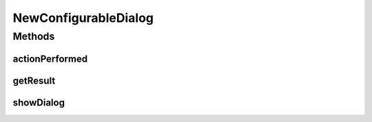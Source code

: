.. java:import:: java.awt BorderLayout

.. java:import:: java.awt Component

.. java:import:: java.awt Container

.. java:import:: java.awt Dimension

.. java:import:: java.awt FlowLayout

.. java:import:: java.awt.event ActionEvent

.. java:import:: java.awt.event ActionListener

.. java:import:: java.lang.reflect Array

.. java:import:: java.lang.reflect Constructor

.. java:import:: java.lang.reflect InvocationTargetException

.. java:import:: java.util ArrayList

.. java:import:: java.util List

.. java:import:: javax.swing BoxLayout

.. java:import:: javax.swing JButton

.. java:import:: javax.swing JComboBox

.. java:import:: javax.swing JDialog

.. java:import:: javax.swing JLabel

.. java:import:: javax.swing JList

.. java:import:: javax.swing JOptionPane

.. java:import:: javax.swing JPanel

.. java:import:: javax.swing JScrollPane

.. java:import:: javax.swing JTree

.. java:import:: javax.swing.plaf.basic BasicComboBoxRenderer

.. java:import:: ca.nengo.config ClassRegistry

.. java:import:: ca.nengo.config ConfigUtil

.. java:import:: ca.nengo.config Configuration

.. java:import:: ca.nengo.config JavaSourceParser

.. java:import:: ca.nengo.config ListProperty

.. java:import:: ca.nengo.config MainHandler

.. java:import:: ca.nengo.config Property

.. java:import:: ca.nengo.config SingleValuedProperty

.. java:import:: ca.nengo.config.impl AbstractProperty

.. java:import:: ca.nengo.config.impl ConfigurationImpl

.. java:import:: ca.nengo.config.impl TemplateArrayProperty

.. java:import:: ca.nengo.config.impl TemplateProperty

.. java:import:: ca.nengo.config.ui ConfigurationTreeModel.NullValue

.. java:import:: ca.nengo.config.ui ConfigurationTreeModel.Value

.. java:import:: ca.nengo.model StructuralException

NewConfigurableDialog
=====================

.. java:package:: ca.nengo.config.ui
   :noindex:

.. java:type:: public class NewConfigurableDialog extends JDialog implements ActionListener

   A dialog box through which the user can construct a new object.

   :author: Bryan Tripp

Methods
-------
actionPerformed
^^^^^^^^^^^^^^^

.. java:method:: public void actionPerformed(ActionEvent e)
   :outertype: NewConfigurableDialog

   **See also:** :java:ref:`java.awt.event.ActionListener.actionPerformed(java.awt.event.ActionEvent)`

getResult
^^^^^^^^^

.. java:method:: public Object getResult()
   :outertype: NewConfigurableDialog

   :return: Resulting object

showDialog
^^^^^^^^^^

.. java:method:: public static Object showDialog(Component comp, Class<?> type, Class<?> specificType)
   :outertype: NewConfigurableDialog

   Opens a NewConfigurableDialog through which the user can construct a new object, and returns the constructed object.

   :param comp: UI component from which a dialog is to be launched
   :param type: Class of object to be constructed
   :param specificType: An optional more specific type to be initially selected (if there is more than one implementation of the more general type above)
   :return: User-constructed object (or null if construction aborted)


